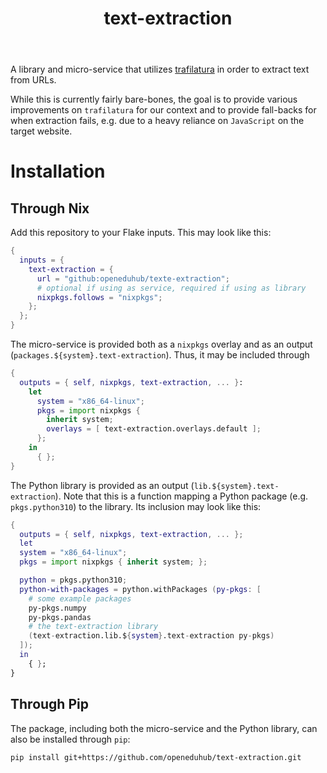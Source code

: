#+title: text-extraction
#+EXPORT_EXCLUDE_TAGS: noexport

A library and micro-service that utilizes [[https://github.com/adbar/trafilatura][trafilatura]] in order to extract text from URLs.

While this is currently fairly bare-bones, the goal is to provide various improvements on ~trafilatura~ for our context and to provide fall-backs for when extraction fails, e.g. due to a heavy reliance on ~JavaScript~ on the target website.

* Installation

** Through Nix

Add this repository to your Flake inputs. This may look like this:
#+begin_src nix
{
  inputs = {
    text-extraction = {
      url = "github:openeduhub/texte-extraction";
      # optional if using as service, required if using as library
      nixpkgs.follows = "nixpkgs"; 
    };
  };
}
#+end_src

The micro-service is provided both as a ~nixpkgs~ overlay and as an output (~packages.${system}.text-extraction~). Thus, it may be included through
#+begin_src nix
{
  outputs = { self, nixpkgs, text-extraction, ... }:
    let
      system = "x86_64-linux";
      pkgs = import nixpkgs {
        inherit system;
        overlays = [ text-extraction.overlays.default ];
      };
    in
      { };
}
  
#+end_src

The Python library is provided as an output (~lib.${system}.text-extraction~). Note that this is a function mapping a Python package (e.g. ~pkgs.python310~) to the library. Its inclusion may look like this:
#+begin_src nix
{
  outputs = { self, nixpkgs, text-extraction, ... };
  let
  system = "x86_64-linux";
  pkgs = import nixpkgs { inherit system; };

  python = pkgs.python310;
  python-with-packages = python.withPackages (py-pkgs: [
    # some example packages
    py-pkgs.numpy
    py-pkgs.pandas
    # the text-extraction library
    (text-extraction.lib.${system}.text-extraction py-pkgs)
  ]);
  in
    { };
}
#+end_src

** Through Pip

The package, including both the micro-service and the Python library, can also be installed through ~pip~:
#+begin_src shell
pip install git+https://github.com/openeduhub/text-extraction.git
#+end_src
